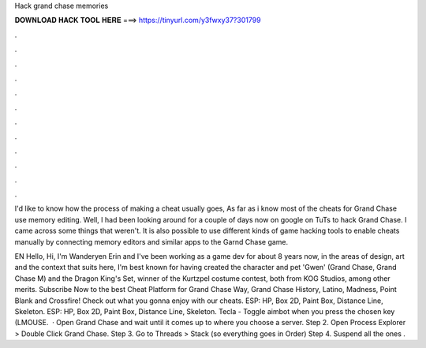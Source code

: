 Hack grand chase memories



𝐃𝐎𝐖𝐍𝐋𝐎𝐀𝐃 𝐇𝐀𝐂𝐊 𝐓𝐎𝐎𝐋 𝐇𝐄𝐑𝐄 ===> https://tinyurl.com/y3fwxy37?301799



.



.



.



.



.



.



.



.



.



.



.



.

I'd like to know how the process of making a cheat usually goes, As far as i know most of the cheats for Grand Chase use memory editing. Well, I had been looking around for a couple of days now on google on TuTs to hack Grand Chase. I came across some things that weren't. It is also possible to use different kinds of game hacking tools to enable cheats manually by connecting memory editors and similar apps to the Garnd Chase game.

EN Hello, Hi, I'm Wanderyen Erin and I've been working as a game dev for about 8 years now, in the areas of design, art and  the context that suits here, I'm best known for having created the character and pet 'Gwen' (Grand Chase, Grand Chase M) and the Dragon King's Set, winner of the Kurtzpel costume contest, both from KOG Studios, among other merits. Subscribe Now to the best Cheat Platform for Grand Chase Way, Grand Chase History, Latino, Madness, Point Blank and Crossfire! Check out what you gonna enjoy with our cheats. ESP: HP, Box 2D, Paint Box, Distance Line, Skeleton. ESP: HP, Box 2D, Paint Box, Distance Line, Skeleton. Tecla - Toggle aimbot when you press the chosen key (LMOUSE.  · Open Grand Chase and wait until it comes up to where you choose a server. Step 2. Open Process Explorer > Double Click Grand Chase. Step 3. Go to Threads > Stack (so everything goes in Order) Step 4. Suspend all the ones .
